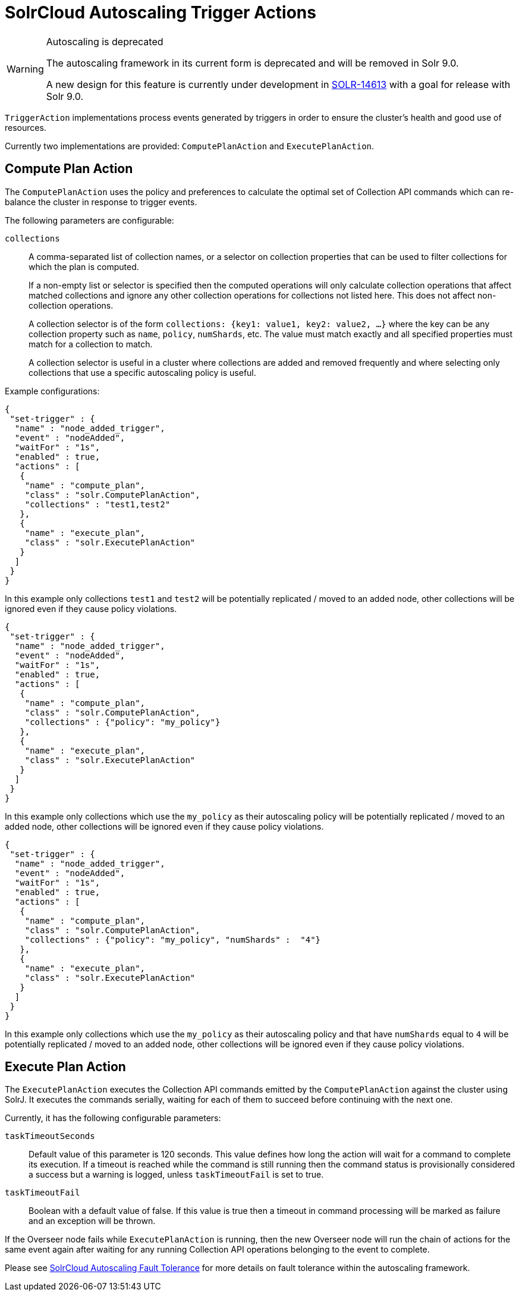 = SolrCloud Autoscaling Trigger Actions
// Licensed to the Apache Software Foundation (ASF) under one
// or more contributor license agreements.  See the NOTICE file
// distributed with this work for additional information
// regarding copyright ownership.  The ASF licenses this file
// to you under the Apache License, Version 2.0 (the
// "License"); you may not use this file except in compliance
// with the License.  You may obtain a copy of the License at
//
//   http://www.apache.org/licenses/LICENSE-2.0
//
// Unless required by applicable law or agreed to in writing,
// software distributed under the License is distributed on an
// "AS IS" BASIS, WITHOUT WARRANTIES OR CONDITIONS OF ANY
// KIND, either express or implied.  See the License for the
// specific language governing permissions and limitations
// under the License.

[WARNING]
.Autoscaling is deprecated
====
The autoscaling framework in its current form is deprecated and will be removed in Solr 9.0.

A new design for this feature is currently under development in https://issues.apache.org/jira/browse/SOLR-14613[SOLR-14613] with a goal for release with Solr 9.0.
====

`TriggerAction` implementations process events generated by triggers in order to ensure the cluster's
health and good use of resources.

Currently two implementations are provided: `ComputePlanAction` and `ExecutePlanAction`.

== Compute Plan Action

The `ComputePlanAction` uses the policy and preferences to calculate the optimal set of Collection API
commands which can re-balance the cluster in response to trigger events.

The following parameters are configurable:

`collections`::
A comma-separated list of collection names, or a selector on collection properties that can be used to filter collections for which the plan is computed.
+
If a non-empty list or selector is specified then the computed operations will only calculate collection operations that affect
matched collections and ignore any other collection operations for collections
not listed here. This does not affect non-collection operations.
+
A collection selector is of the form `collections: {key1: value1, key2: value2, ...}` where the key can be any collection property such as `name`, `policy`, `numShards`, etc.
The value must match exactly and all specified properties must match for a collection to match.
+
A collection selector is useful in a cluster where collections are added and removed frequently and where selecting only collections that
use a specific autoscaling policy is useful.

Example configurations:

[source,json]
----
{
 "set-trigger" : {
  "name" : "node_added_trigger",
  "event" : "nodeAdded",
  "waitFor" : "1s",
  "enabled" : true,
  "actions" : [
   {
    "name" : "compute_plan",
    "class" : "solr.ComputePlanAction",
    "collections" : "test1,test2"
   },
   {
    "name" : "execute_plan",
    "class" : "solr.ExecutePlanAction"
   }
  ]
 }
}
----

In this example only collections `test1` and `test2` will be potentially
replicated / moved to an added node, other collections will be ignored even
if they cause policy violations.

[source,json]
----
{
 "set-trigger" : {
  "name" : "node_added_trigger",
  "event" : "nodeAdded",
  "waitFor" : "1s",
  "enabled" : true,
  "actions" : [
   {
    "name" : "compute_plan",
    "class" : "solr.ComputePlanAction",
    "collections" : {"policy": "my_policy"}
   },
   {
    "name" : "execute_plan",
    "class" : "solr.ExecutePlanAction"
   }
  ]
 }
}
----

In this example only collections which use the `my_policy` as their autoscaling policy will be potentially replicated / moved to an added node, other collections will be ignored even if they cause policy violations.

[source,json]
----
{
 "set-trigger" : {
  "name" : "node_added_trigger",
  "event" : "nodeAdded",
  "waitFor" : "1s",
  "enabled" : true,
  "actions" : [
   {
    "name" : "compute_plan",
    "class" : "solr.ComputePlanAction",
    "collections" : {"policy": "my_policy", "numShards" :  "4"}
   },
   {
    "name" : "execute_plan",
    "class" : "solr.ExecutePlanAction"
   }
  ]
 }
}
----

In this example only collections which use the `my_policy` as their autoscaling policy and that have `numShards` equal to `4` will be potentially replicated / moved to an added node, other collections will be ignored even if they cause policy violations.

== Execute Plan Action

The `ExecutePlanAction` executes the Collection API commands emitted by the `ComputePlanAction` against
the cluster using SolrJ. It executes the commands serially, waiting for each of them to succeed before
continuing with the next one.

Currently, it has the following configurable parameters:

`taskTimeoutSeconds`::
Default value of this parameter is 120 seconds. This value defines how long the action will wait for a
command to complete its execution. If a timeout is reached while the command is still running then
the command status is provisionally considered a success but a warning is logged, unless `taskTimeoutFail`
is set to true.

`taskTimeoutFail`::
Boolean with a default value of false. If this value is true then a timeout in command processing will be
marked as failure and an exception will be thrown.

If the Overseer node fails while `ExecutePlanAction` is running,
then the new Overseer node will run the chain of actions for the same event again after waiting for any
running Collection API operations belonging to the event to complete.

Please see <<solrcloud-autoscaling-fault-tolerance.adoc#,SolrCloud Autoscaling Fault Tolerance>> for more details on fault tolerance within the autoscaling framework.
